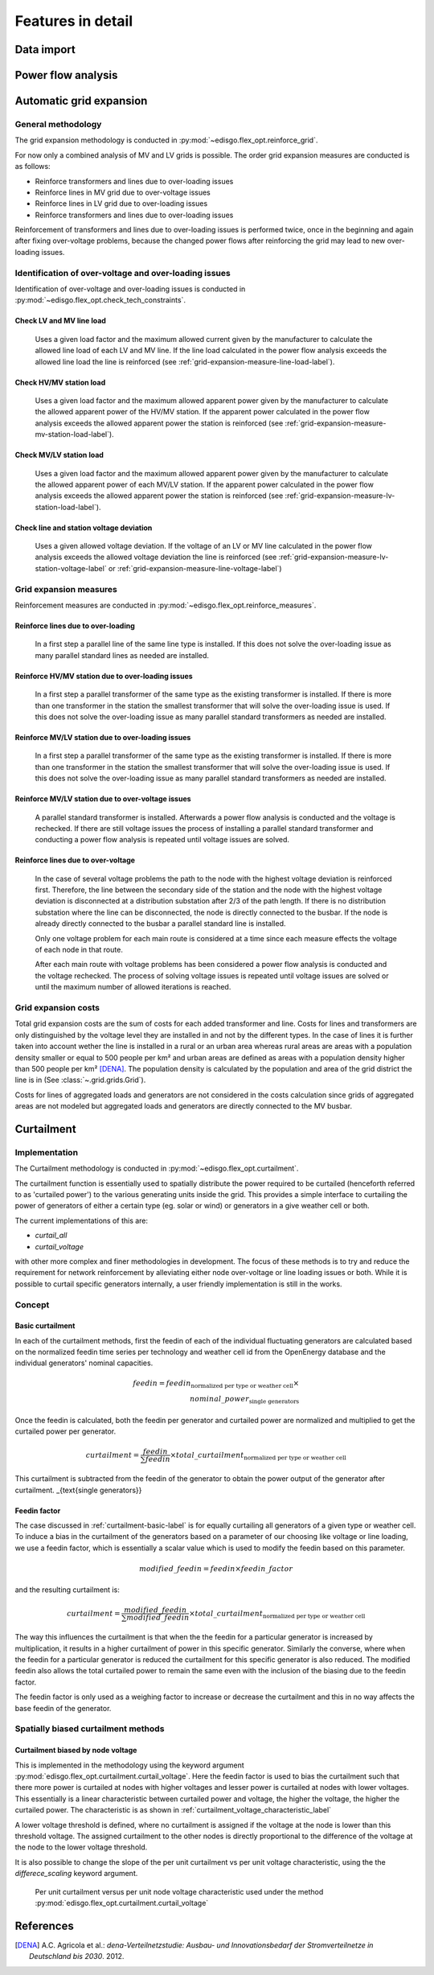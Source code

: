 .. _features-in-detail:

Features in detail
==================

Data import
-----------

Power flow analysis
-------------------


.. _grid_expansion_methodology:

Automatic grid expansion
-------------------------

General methodology
^^^^^^^^^^^^^^^^^^^^^^^^^^

The grid expansion methodology is conducted in :py:mod:`~edisgo.flex_opt.reinforce_grid`.

For now only a combined analysis of MV and LV grids is possible.
The order grid expansion measures are conducted is as follows:

* Reinforce transformers and lines due to over-loading issues
* Reinforce lines in MV grid due to over-voltage issues
* Reinforce lines in LV grid due to over-loading issues
* Reinforce transformers and lines due to over-loading issues

Reinforcement of transformers and lines due to over-loading issues is performed twice, once in the beginning and again after fixing over-voltage problems,
because the changed power flows after reinforcing the grid may lead to new over-loading issues.


Identification of over-voltage and over-loading issues
^^^^^^^^^^^^^^^^^^^^^^^^^^^^^^^^^^^^^^^^^^^^^^^^^^^^^^^^

Identification of over-voltage and over-loading issues is conducted in :py:mod:`~edisgo.flex_opt.check_tech_constraints`.

Check LV and MV line load
"""""""""""""""""""""""""""""""""""""

  Uses a given load factor and the maximum allowed current given by the manufacturer to calculate the allowed
  line load of each LV and MV line. If the line load calculated in the power flow analysis exceeds the allowed line load the line is reinforced (see :ref:`grid-expansion-measure-line-load-label`).

Check HV/MV station load
"""""""""""""""""""""""""""""""""""""

  Uses a given load factor and the maximum allowed apparent power given by the manufacturer to calculate the allowed
  apparent power of the HV/MV station. If the apparent power calculated in the power flow analysis exceeds the allowed apparent power the station is reinforced (see :ref:`grid-expansion-measure-mv-station-load-label`).

Check MV/LV station load
"""""""""""""""""""""""""""""""""""""

  Uses a given load factor and the maximum allowed apparent power given by the manufacturer to calculate the allowed
  apparent power of each MV/LV station. If the apparent power calculated in the power flow analysis exceeds the allowed apparent power the station is reinforced (see :ref:`grid-expansion-measure-lv-station-load-label`).

Check line and station voltage deviation
""""""""""""""""""""""""""""""""""""""""""

  Uses a given allowed voltage deviation. If the voltage of an LV or MV line calculated in the power flow analysis exceeds the allowed voltage deviation the line is reinforced (see :ref:`grid-expansion-measure-lv-station-voltage-label` or
  :ref:`grid-expansion-measure-line-voltage-label`)


Grid expansion measures
^^^^^^^^^^^^^^^^^^^^^^^^^^

Reinforcement measures are conducted in :py:mod:`~edisgo.flex_opt.reinforce_measures`.

.. _grid-expansion-measure-line-load-label:

Reinforce lines due to over-loading
"""""""""""""""""""""""""""""""""""""

  In a first step a parallel line of the same line type is installed. If this does not solve the over-loading issue as many parallel standard lines as needed are installed.

.. _grid-expansion-measure-mv-station-load-label:

Reinforce HV/MV station due to over-loading issues
"""""""""""""""""""""""""""""""""""""""""""""""""""""
 
  In a first step a parallel transformer of the same type as the existing transformer is installed. If there is more than one transformer in the station the smallest transformer
  that will solve the over-loading issue is used. If this does not solve the over-loading issue as many parallel standard transformers as needed are installed.

.. _grid-expansion-measure-lv-station-load-label:

Reinforce MV/LV station due to over-loading issues
"""""""""""""""""""""""""""""""""""""""""""""""""""""

  In a first step a parallel transformer of the same type as the existing transformer is installed. If there is more than one transformer in the station the smallest transformer
  that will solve the over-loading issue is used. If this does not solve the over-loading issue as many parallel standard transformers as needed are installed.

.. _grid-expansion-measure-lv-station-voltage-label:

Reinforce MV/LV station due to over-voltage issues
"""""""""""""""""""""""""""""""""""""""""""""""""""""

  A parallel standard transformer is installed. Afterwards a power flow analysis is conducted and the voltage is rechecked. If there are still voltage issues the process of installing
  a parallel standard transformer and conducting a power flow analysis is repeated until voltage issues are solved.

.. _grid-expansion-measure-line-voltage-label:

Reinforce lines due to over-voltage
"""""""""""""""""""""""""""""""""""""""""""""""""""""

  In the case of several voltage problems the path to the node with the highest voltage deviation is reinforced first. Therefore, the line between the secondary side of the station and the 
  node with the highest voltage deviation is disconnected at a distribution substation after 2/3 of the path length. If there is no distribution substation where the line can be
  disconnected, the node is directly connected to the busbar. If the node is already directly connected to the busbar a parallel standard line is installed.
 
  Only one voltage problem for each main route is considered at a time since each measure effects the voltage of each node in that route.

  After each main route with voltage problems has been considered a power flow analysis is conducted and the voltage rechecked. The process of solving voltage issues is repeated until voltage issues are solved
  or until the maximum number of allowed iterations is reached.


Grid expansion costs
^^^^^^^^^^^^^^^^^^^^^^^^^^

Total grid expansion costs are the sum of costs for each added transformer and line.
Costs for lines and transformers are only distinguished by the voltage level they are installed in 
and not by the different types. 
In the case of lines it is further taken into account wether the line is installed in a rural or an urban area whereas rural areas
are areas with a population density smaller or equal to 500 people per km² and urban areas are defined as areas
with a population density higher than 500 people per km² [DENA]_. 
The population density is calculated by the population and area of the grid district the line is in (See :class:`~.grid.grids.Grid`).

Costs for lines of aggregated loads and generators are not considered in the costs calculation since grids of
aggregated areas are not modeled but aggregated loads and generators are directly connected to the MV busbar.

Curtailment
-----------

Implementation
^^^^^^^^^^^^^^
The Curtailment methodology is conducted in :py:mod:`~edisgo.flex_opt.curtailment`.

The curtailment function is essentially used to spatially distribute the power required to be curtailed (henceforth
referred to as 'curtailed power') to the various generating units inside the grid. This provides a simple interface
to curtailing the power of generators of either a certain type (eg. solar or wind) or generators in a give weather
cell or both.

The current implementations of this are:

* `curtail_all`
* `curtail_voltage`

with other more complex and finer methodologies in development. The focus of these methods is to try and reduce the
requirement for network reinforcement by alleviating either node over-voltage or line loading issues or both. While
it is possible to curtail specific generators internally, a user friendly implementation is still in the works.

Concept
^^^^^^^

.. _curtailment-basic-label:

Basic curtailment
"""""""""""""""""""""""
In each of the curtailment methods, first the feedin of each of the individual fluctuating generators are
calculated based on the normalized feedin time series per technology and weather cell id from the OpenEnergy
database and the individual generators' nominal capacities.

.. math::
    feedin = feedin_{\text{normalized per type or weather cell}} \times \\
    nominal\_power_{\text{single generators}}

Once the feedin is calculated, both the feedin per generator and curtailed power are normalized and multiplied to get
the curtailed power per generator.

.. math::
    curtailment =
        \frac{feedin}{\sum feedin} \times  total\_curtailment_{\text{normalized per type or weather cell}}

This curtailment is subtracted from the feedin of the generator to obtain the power output of the generator after
curtailment.
_{\text{single generators}}

Feedin factor
"""""""""""""
The case discussed in :ref:`curtailment-basic-label` is for equally curtailing all generators
of a given type or weather cell. To induce a bias in the curtailment of the generators based on a parameter
of our choosing like voltage or line loading, we use a feedin factor, which is essentially a scalar value which
is used to modify the feedin based on this parameter.

.. math::
    modified\_feedin = feedin \times feedin\_factor

and the resulting curtailment is:

.. math::
    curtailment = \frac{modified\_feedin}{\sum modified\_feedin} \times
            total\_curtailment_{\text{normalized per type or weather cell}}

The way this influences the curtailment is that when the the feedin for a particular generator is increased by
multiplication, it results in a higher curtailment of power in this specific generator. Similarly the converse,
where when the feedin for a particular generator is reduced the curtailment for this specific generator is also
reduced. The modified feedin also allows the total curtailed power to remain the same even with the inclusion of
the biasing due to the feedin factor.

The feedin factor is only used as a weighing factor to increase or decrease the curtailment and this in no way
affects the base feedin of the generator.

Spatially biased curtailment methods
^^^^^^^^^^^^^^^^^^^^^^^^^^^^^^^^^^^^

Curtailment biased by node voltage
""""""""""""""""""""""""""""""""""

This is implemented in the methodology using the keyword argument :py:mod:`edisgo.flex_opt.curtailment.curtail_voltage`.
Here the feedin factor is used to bias the curtailment such that there more power is curtailed at nodes with higher
voltages and lesser power is curtailed at nodes with lower voltages. This essentially is a linear characteristic
between curtailed power and voltage, the higher the voltage, the higher the curtailed power. The characteristic is
as shown in :ref:`curtailment_voltage_characteristic_label`

A lower voltage threshold is defined, where no curtailment is assigned if the voltage at the node is lower than this
threshold voltage. The assigned curtailment to the other nodes is directly proportional to the difference of the
voltage at the node to the lower voltage threshold.

It is also possible to change the slope of the per unit curtailment vs per unit voltage characteristic, using the the
`differece_scaling` keyword argument.


.. _curtailment_voltage_characteristic_label:
.. figure:: images/curtailment_voltage_characteristic.png

    Per unit curtailment versus per unit node voltage characteristic used under the method
    :py:mod:`edisgo.flex_opt.curtailment.curtail_voltage`




References
----------

.. [DENA] A.C. Agricola et al.:
    *dena-Verteilnetzstudie: Ausbau- und Innovationsbedarf der Stromverteilnetze in Deutschland bis 2030*. 2012.
